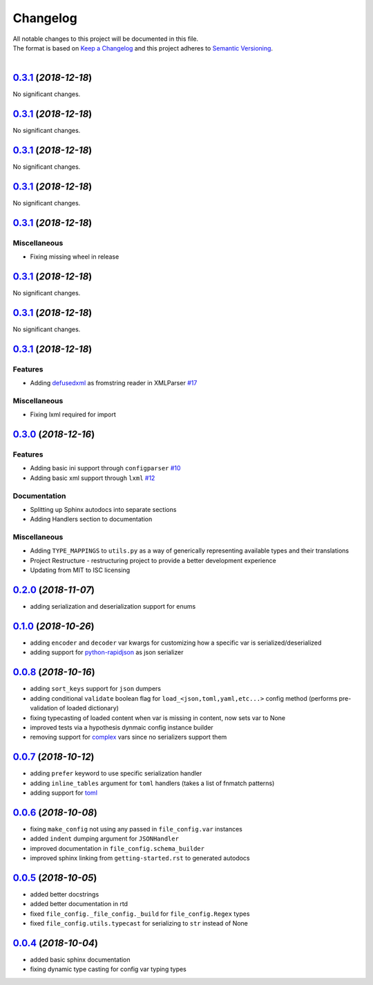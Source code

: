 =========
Changelog
=========

| All notable changes to this project will be documented in this file.
| The format is based on `Keep a Changelog <http://keepachangelog.com/en/1.0.0/>`_ and this project adheres to `Semantic Versioning <http://semver.org/spec/v2.0.0.html>`_.
|

.. towncrier release notes start

`0.3.1 <https://github.com/stephen-bunn/file-config/releases/tag/0.3.1>`_ (*2018-12-18*)
========================================================================================

No significant changes.


`0.3.1 <https://github.com/stephen-bunn/file-config/releases/tag/0.3.1>`_ (*2018-12-18*)
========================================================================================

No significant changes.


`0.3.1 <https://github.com/stephen-bunn/file-config/releases/tag/0.3.1>`_ (*2018-12-18*)
========================================================================================

No significant changes.


`0.3.1 <https://github.com/stephen-bunn/file-config/releases/tag/0.3.1>`_ (*2018-12-18*)
========================================================================================

No significant changes.


`0.3.1 <https://github.com/stephen-bunn/file-config/releases/tag/0.3.1>`_ (*2018-12-18*)
========================================================================================

Miscellaneous
-------------

- Fixing missing wheel in release


`0.3.1 <https://github.com/stephen-bunn/file-config/releases/tag/0.3.1>`_ (*2018-12-18*)
========================================================================================

No significant changes.


`0.3.1 <https://github.com/stephen-bunn/file-config/releases/tag/0.3.1>`_ (*2018-12-18*)
========================================================================================

No significant changes.


`0.3.1 <https://github.com/stephen-bunn/file-config/releases/tag/0.3.1>`_ (*2018-12-18*)
========================================================================================

Features
--------

- Adding `defusedxml <https://pypi.org/project/defusedxml/>`_ as fromstring reader in XMLParser `#17 <https://github.com/stephen-bunn/file-config/issues/17>`_

Miscellaneous
-------------

- Fixing lxml required for import


`0.3.0 <https://github.com/stephen-bunn/file-config/releases/tag/0.3.0>`_ (*2018-12-16*)
=========================================================================================

Features
--------

- Adding basic ini support through ``configparser`` `#10 <https://github.com/stephen-bunn/file-config/issues/10>`_
- Adding basic xml support through ``lxml`` `#12 <https://github.com/stephen-bunn/file-config/issues/12>`_

Documentation
-------------

- Splitting up Sphinx autodocs into separate sections
- Adding Handlers section to documentation

Miscellaneous
-------------

- Adding ``TYPE_MAPPINGS`` to ``utils.py`` as a way of generically representing available types and their translations
- Project Restructure - restructuring project to provide a better development experience
- Updating from MIT to ISC licensing


`0.2.0 <https://github.com/stephen-bunn/file-config/releases/tag/v0.2.0>`_ (*2018-11-07*)
=========================================================================================
- adding serialization and deserialization support for enums

`0.1.0 <https://github.com/stephen-bunn/file-config/releases/tag/v0.1.0>`_ (*2018-10-26*)
=========================================================================================
- adding ``encoder`` and ``decoder`` var kwargs for customizing how a specific var is serialized/deserialized
- adding support for `python-rapidjson <https://pypi.org/project/python-rapidjson/>`_ as json serializer

`0.0.8 <https://github.com/stephen-bunn/file-config/releases/tag/v0.0.8>`_ (*2018-10-16*)
=========================================================================================
- adding ``sort_keys`` support for ``json`` dumpers
- adding conditional ``validate`` boolean flag for ``load_<json,toml,yaml,etc...>`` config method (performs pre-validation of loaded dictionary)
- fixing typecasting of loaded content when var is missing in content, now sets var to None
- improved tests via a hypothesis dynmaic config instance builder
- removing support for `complex <https://docs.python.org/3.8/library/functions.html#complex>`_ vars since no serializers support them

`0.0.7 <https://github.com/stephen-bunn/file-config/releases/tag/v0.0.7>`_ (*2018-10-12*)
=========================================================================================
- adding ``prefer`` keyword to use specific serialization handler
- adding ``inline_tables`` argument for ``toml`` handlers (takes a list of fnmatch patterns)
- adding support for `toml <https://github.com/uiri/toml>`_

`0.0.6 <https://github.com/stephen-bunn/file-config/releases/tag/v0.0.6>`_ (*2018-10-08*)
=========================================================================================
- fixing ``make_config`` not using any passed in ``file_config.var`` instances
- added ``indent`` dumping argument for ``JSONHandler``
- improved documentation in ``file_config.schema_builder``
- improved sphinx linking from ``getting-started.rst`` to generated autodocs

`0.0.5 <https://github.com/stephen-bunn/file-config/releases/tag/v0.0.5>`_ (*2018-10-05*)
=========================================================================================
- added better docstrings
- added better documentation in rtd
- fixed ``file_config._file_config._build`` for ``file_config.Regex`` types
- fixed ``file_config.utils.typecast`` for serializing to ``str`` instead of None

`0.0.4 <https://github.com/stephen-bunn/file-config/releases/tag/v0.0.4>`_ (*2018-10-04*)
=========================================================================================
- added basic sphinx documentation
- fixing dynamic type casting for config var typing types
